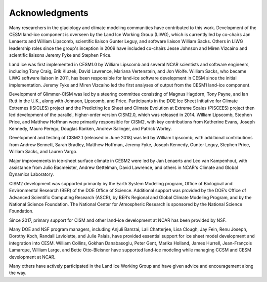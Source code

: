 .. _acknowledgements:

****************
Acknowledgments
****************

Many researchers in the glaciology and climate modeling communities have
contributed to this work. Development of the CESM land-ice component is
overseen by the Land Ice Working Group (LIWG), which is currently led
by co-chairs Jan Lenaerts and William Lipscomb, scientific liaison Gunter Leguy,
and software liaison William Sacks. Others in LIWG leadership roles
since the group's inception in 2009 have included co-chairs Jesse Johnson and Miren Vizcaíno
and scientific liaisons Jeremy Fyke and Stephen Price.

Land ice was first implemented in CESM1.0 by William Lipscomb and
several NCAR scientists and software engineers, including Tony Craig,
Erik Kluzek, David Lawrence, Mariana Vertenstein, and Jon Wolfe.
William Sacks, who became LIWG software liaison in 2011,
has been responsible for land-ice software development in CESM
since the initial implementation.
Jeremy Fyke and Miren Vizcaíno led the first analyses of output
from the CESM1 land-ice component.

Development of Glimmer-CISM was led by a steering committee
consisting of Magnus Hagdorn, Tony Payne, and Ian Rutt in the U.K.,
along with Johnson, Lipscomb, and Price.
Participants in the DOE Ice Sheet Initiative for Climate Extremes
(ISICLES) project and the Predicting Ice Sheet and Climate Evolution
at Extreme Scales (PISCEES) project then led development of the parallel,
higher-order version CISM2.0, which was released in 2014.
William Lipscomb, Stephen Price, and Matthew Hoffman were
primarily responsible for CISM2, with key contributions from
Katherine Evans, Joseph Kennedy, Mauro Perego, Douglas Ranken,
Andrew Salinger, and Patrick Worley.

Development and testing of CISM2.1 (released in June 2018) was led by William Lipscomb,
with additional contributions from Andrew Bennett, Sarah Bradley, Matthew Hoffman,
Jeremy Fyke, Joseph Kennedy, Gunter Leguy, Stephen Price, William Sacks, and Lauren Vargo.

Major improvements in ice-sheet surface climate in CESM2 were led
by Jan Lenaerts and Leo van Kampenhout, with assistance from Julio Bacmeister,
Andrew Gettelman, David Lawrence, and others in NCAR's Climate and Global
Dynamics Laboratory.

CISM2 development was supported primarily by the Earth System Modeling program,
Office of Biological and Environmental Research (BER) of the DOE Office of Science.
Additional support was provided by the DOE’s Office of Advanced Scientific Computing Research (ASCR),
by BER’s Regional and Global Climate Modeling Program, and by the National Science Foundation.
The National Center for Atmospheric Research is sponsored by the National Science Foundation.

Since 2017, primary support for CISM and other land-ice development at NCAR
has been provided by NSF.

Many DOE and NSF program managers, including Anjuli Bamzai, Lali
Chatterjee, Lisa Clough, Jay Fein, Renu Joseph, Dorothy Koch, Randall
Laviolette, and Julie Palais, have provided essential support for
ice sheet model development and integration into CESM.
William Collins, Gokhan Danabasoglu, Peter Gent, Marika Holland,
James Hurrell, Jean-François Lamarque, William Large, and
Bette Otto-Bleisner have supported land-ice modeling while managing
CCSM and CESM development at NCAR.

Many others have actively participated in the Land Ice Working Group
and have given advice and encouragement along the way.

